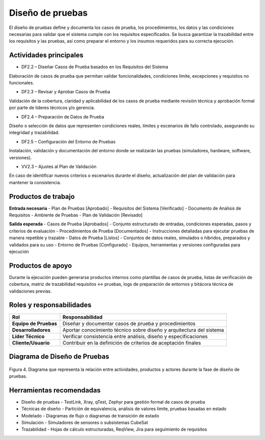 Diseño de pruebas
=================

El diseño de pruebas define y documenta los casos de prueba, los procedimientos, los datos y las condiciones necesarias para validar que el sistema cumple con los requisitos especificados. Se busca garantizar la trazabilidad entre los requisitos y las pruebas, así como preparar el entorno y los insumos requeridos para su correcta ejecución.

Actividades principales
------------------------

- DF2.2 – Diseñar Casos de Prueba basados en los Requisitos del Sistema
Elaboración de casos de prueba que permitan validar funcionalidades, condiciones límite, excepciones y requisitos no funcionales.

- DF2.3 – Revisar y Aprobar Casos de Prueba
Validación de la cobertura, claridad y aplicabilidad de los casos de prueba mediante revisión técnica y aprobación formal por parte de líderes técnicos y/o gerencia.

- DF2.4 – Preparación de Datos de Prueba
Diseño o selección de datos que representen condiciones reales, límites y escenarios de fallo controlado, asegurando su integridad y trazabilidad.

- DF2.5 – Configuración del Entorno de Pruebas
Instalación, validación y documentación del entorno donde se realizarán las pruebas (simuladores, hardware, software, versiones).

- VV2.3 – Ajustes al Plan de Validación
En caso de identificar nuevos criterios o escenarios durante el diseño, actualización del plan de validación para mantener la consistencia.

Productos de trabajo
---------------------

**Entrada necesaria**
- Plan de Pruebas [Aprobado]
- Requisitos del Sistema [Verificado]
- Documento de Análisis de Requisitos
- Ambiente de Pruebas
- Plan de Validación [Revisado]

**Salida esperada**
- Casos de Prueba [Aprobados] - Conjunto estructurado de entradas, condiciones esperadas, pasos y criterios de evaluación
- Procedimientos de Prueba [Documentados] - Instrucciones detalladas para ejecutar pruebas de manera repetible y trazable
- Datos de Prueba [Listos] - Conjuntos de datos reales, simulados o híbridos, preparados y validados para su uso
- Entorno de Pruebas [Configurado] - Equipos, herramientas y versiones configuradas para ejecución

Productos de apoyo
------------------
Durante la ejecución pueden generarse productos internos como plantillas de casos de prueba, listas de verificación de cobertura, matriz de trazabilidad requisitos ↔ pruebas, logs de preparación de entornos y bitácora técnica de validaciones previas.

Roles y responsabilidades
---------------------------

.. list-table::
   :header-rows: 1

   * - Rol
     - Responsabilidad
   * - **Equipo de Pruebas**
     - Diseñar y documentar casos de prueba y procedimientos
   * - **Desarrolladores**
     - Aportar conocimiento técnico sobre diseño y arquitectura del sistema
   * - **Líder Técnico**
     - Verificar consistencia entre análisis, diseño y especificaciones
   * - **Cliente/Usuario**
     - Contribuir en la definición de criterios de aceptación finales

Diagrama de Diseño de Pruebas
------------------------------

.. figure:: /_static/images/Guia_P4.png
   :alt: Diagrama de diseño de pruebas
   :width: 100%
   :align: center

   Figura 4. Diagrama que representa la relación entre actividades, productos y actores durante la fase de diseño de pruebas.

Herramientas recomendadas
---------------------------

- Diseño de pruebas - TestLink, Xray, qTest, Zephyr para gestión formal de casos de prueba
- Técnicas de diseño - Partición de equivalencia, análisis de valores límite, pruebas basadas en estado
- Modelado - Diagramas de flujo o diagramas de transición de estado
- Simulación - Simuladores de sensores o subsistemas CubeSat
- Trazabilidad - Hojas de cálculo estructuradas, ReqView, Jira para seguimiento de requisitos